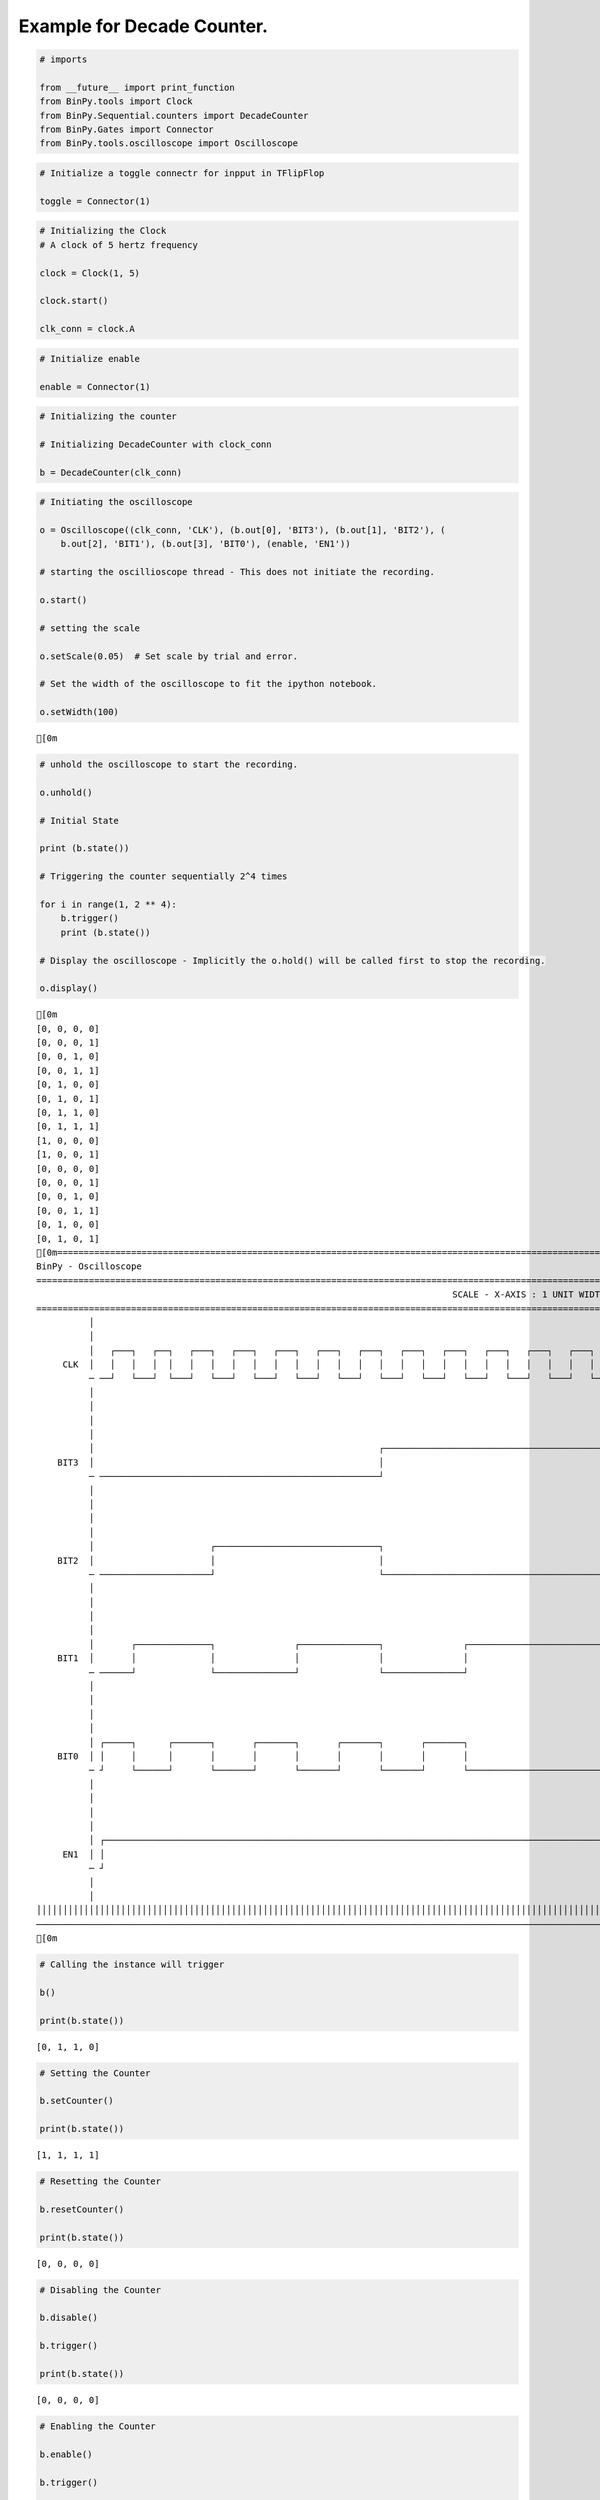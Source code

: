 
Example for Decade Counter.
---------------------------

.. code:: python

    # imports
    
    from __future__ import print_function
    from BinPy.tools import Clock
    from BinPy.Sequential.counters import DecadeCounter
    from BinPy.Gates import Connector
    from BinPy.tools.oscilloscope import Oscilloscope
.. code:: python

    # Initialize a toggle connectr for inpput in TFlipFlop
    
    toggle = Connector(1)
.. code:: python

    # Initializing the Clock
    # A clock of 5 hertz frequency
    
    clock = Clock(1, 5)
    
    clock.start()
    
    clk_conn = clock.A
.. code:: python

    # Initialize enable
    
    enable = Connector(1)
.. code:: python

    # Initializing the counter
    
    # Initializing DecadeCounter with clock_conn
    
    b = DecadeCounter(clk_conn)
.. code:: python

    # Initiating the oscilloscope
    
    o = Oscilloscope((clk_conn, 'CLK'), (b.out[0], 'BIT3'), (b.out[1], 'BIT2'), (
        b.out[2], 'BIT1'), (b.out[3], 'BIT0'), (enable, 'EN1'))
    
    # starting the oscillioscope thread - This does not initiate the recording.
    
    o.start()
    
    # setting the scale
    
    o.setScale(0.05)  # Set scale by trial and error.
    
    # Set the width of the oscilloscope to fit the ipython notebook.
        
    o.setWidth(100)

.. parsed-literal::

    [0m


.. code:: python

    # unhold the oscilloscope to start the recording.
    
    o.unhold()
    
    # Initial State
    
    print (b.state())
    
    # Triggering the counter sequentially 2^4 times
    
    for i in range(1, 2 ** 4):
        b.trigger()
        print (b.state())
    
    # Display the oscilloscope - Implicitly the o.hold() will be called first to stop the recording.
    
    o.display()

.. parsed-literal::

    [0m
    [0, 0, 0, 0]
    [0, 0, 0, 1]
    [0, 0, 1, 0]
    [0, 0, 1, 1]
    [0, 1, 0, 0]
    [0, 1, 0, 1]
    [0, 1, 1, 0]
    [0, 1, 1, 1]
    [1, 0, 0, 0]
    [1, 0, 0, 1]
    [0, 0, 0, 0]
    [0, 0, 0, 1]
    [0, 0, 1, 0]
    [0, 0, 1, 1]
    [0, 1, 0, 0]
    [0, 1, 0, 1]
    [0m===================================================================================================================
    BinPy - Oscilloscope
    ===================================================================================================================
                                                                                   SCALE - X-AXIS : 1 UNIT WIDTH = 0.05
    ===================================================================================================================
              │
              │
              │   ┌───┐   ┌──┐   ┌───┐   ┌───┐   ┌───┐   ┌───┐   ┌───┐   ┌───┐   ┌───┐   ┌───┐   ┌───┐   ┌───┐   ┌──
         CLK  │   │   │   │  │   │   │   │   │   │   │   │   │   │   │   │   │   │   │   │   │   │   │   │   │   │  
              ─ ──┘   └───┘  └───┘   └───┘   └───┘   └───┘   └───┘   └───┘   └───┘   └───┘   └───┘   └───┘   └───┘  
              │
              │
              │
              │
              │                                                      ┌──────────────────────────────────────────────
        BIT3  │                                                      │                                              
              ─ ─────────────────────────────────────────────────────┘                                              
              │
              │
              │
              │
              │                      ┌───────────────────────────────┐                                              
        BIT2  │                      │                               │                                              
              ─ ─────────────────────┘                               └──────────────────────────────────────────────
              │
              │
              │
              │
              │       ┌──────────────┐               ┌───────────────┐               ┌──────────────────────────────
        BIT1  │       │              │               │               │               │                              
              ─ ──────┘              └───────────────┘               └───────────────┘                              
              │
              │
              │
              │
              │ ┌─────┐      ┌───────┐       ┌───────┐       ┌───────┐       ┌───────┐                              
        BIT0  │ │     │      │       │       │       │       │       │       │       │                              
              ─ ┘     └──────┘       └───────┘       └───────┘       └───────┘       └──────────────────────────────
              │
              │
              │
              │
              │ ┌───────────────────────────────────────────────────────────────────────────────────────────────────
         EN1  │ │                                                                                                   
              ─ ┘                                                                                                   
              │
              │
    │││││││││││││││││││││││││││││││││││││││││││││││││││││││││││││││││││││││││││││││││││││││││││││││││││││││││││││││││││
    ───────────────────────────────────────────────────────────────────────────────────────────────────────────────────
    [0m


.. code:: python

    # Calling the instance will trigger
    
    b()
    
    print(b.state())

.. parsed-literal::

    [0, 1, 1, 0]


.. code:: python

    # Setting the Counter
    
    b.setCounter()
    
    print(b.state())

.. parsed-literal::

    [1, 1, 1, 1]


.. code:: python

    # Resetting the Counter
    
    b.resetCounter()
    
    print(b.state())

.. parsed-literal::

    [0, 0, 0, 0]


.. code:: python

    # Disabling the Counter
    
    b.disable()
    
    b.trigger()
    
    print(b.state())

.. parsed-literal::

    [0, 0, 0, 0]


.. code:: python

    # Enabling the Counter
    
    b.enable()
    
    b.trigger()
    
    print(b.state())

.. parsed-literal::

    [0, 0, 0, 0]


.. code:: python

    # Kill the oscilloscope thread
    
    o.kill()
    
    # Kill the clock thread
    
    clock.kill()